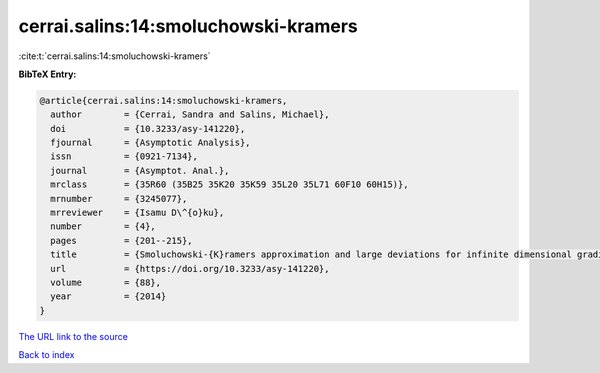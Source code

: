 cerrai.salins:14:smoluchowski-kramers
=====================================

:cite:t:`cerrai.salins:14:smoluchowski-kramers`

**BibTeX Entry:**

.. code-block:: bibtex

   @article{cerrai.salins:14:smoluchowski-kramers,
     author        = {Cerrai, Sandra and Salins, Michael},
     doi           = {10.3233/asy-141220},
     fjournal      = {Asymptotic Analysis},
     issn          = {0921-7134},
     journal       = {Asymptot. Anal.},
     mrclass       = {35R60 (35B25 35K20 35K59 35L20 35L71 60F10 60H15)},
     mrnumber      = {3245077},
     mrreviewer    = {Isamu D\^{o}ku},
     number        = {4},
     pages         = {201--215},
     title         = {Smoluchowski-{K}ramers approximation and large deviations for infinite dimensional gradient systems},
     url           = {https://doi.org/10.3233/asy-141220},
     volume        = {88},
     year          = {2014}
   }
`The URL link to the source <https://doi.org/10.3233/asy-141220>`_


`Back to index <../By-Cite-Keys.html>`_
